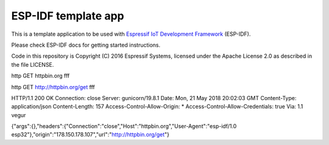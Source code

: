 ESP-IDF template app
====================

This is a template application to be used with `Espressif IoT Development Framework`_ (ESP-IDF). 

Please check ESP-IDF docs for getting started instructions.

Code in this repository is Copyright (C) 2016 Espressif Systems, licensed under the Apache License 2.0 as described in the file LICENSE.

.. _Espressif IoT Development Framework: https://github.com/espressif/esp-idf


http GET httpbin.org fff

http GET http://httpbin.org/get fff

HTTP/1.1 200 OK
Connection: close
Server: gunicorn/19.8.1
Date: Mon, 21 May 2018 20:02:03 GMT
Content-Type: application/json
Content-Length: 157
Access-Control-Allow-Origin: *
Access-Control-Allow-Credentials: true
Via: 1.1 vegur

{"args":{},"headers":{"Connection":"close","Host":"httpbin.org","User-Agent":"esp-idf/1.0 esp32"},"origin":"178.150.178.107","url":"http://httpbin.org/get"}
